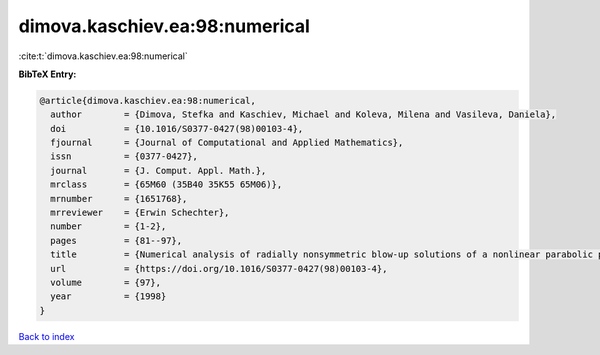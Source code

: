 dimova.kaschiev.ea:98:numerical
===============================

:cite:t:`dimova.kaschiev.ea:98:numerical`

**BibTeX Entry:**

.. code-block:: bibtex

   @article{dimova.kaschiev.ea:98:numerical,
     author        = {Dimova, Stefka and Kaschiev, Michael and Koleva, Milena and Vasileva, Daniela},
     doi           = {10.1016/S0377-0427(98)00103-4},
     fjournal      = {Journal of Computational and Applied Mathematics},
     issn          = {0377-0427},
     journal       = {J. Comput. Appl. Math.},
     mrclass       = {65M60 (35B40 35K55 65M06)},
     mrnumber      = {1651768},
     mrreviewer    = {Erwin Schechter},
     number        = {1-2},
     pages         = {81--97},
     title         = {Numerical analysis of radially nonsymmetric blow-up solutions of a nonlinear parabolic problem},
     url           = {https://doi.org/10.1016/S0377-0427(98)00103-4},
     volume        = {97},
     year          = {1998}
   }

`Back to index <../By-Cite-Keys.html>`_
